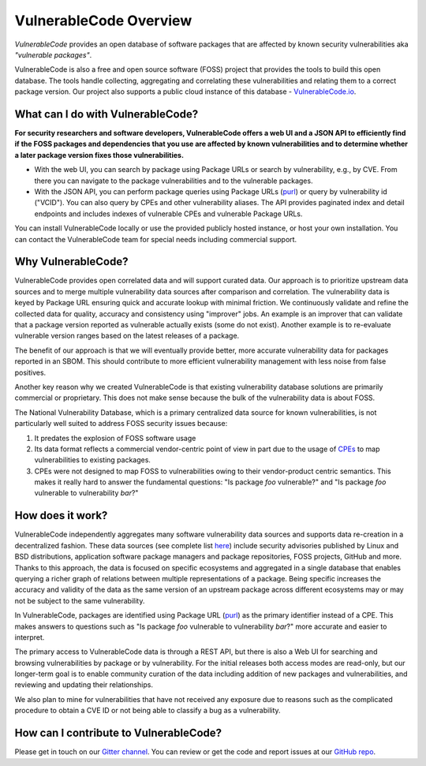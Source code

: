 .. _introduction:

VulnerableCode Overview
=======================

*VulnerableCode* provides an open database of software packages that are affected
by known security vulnerabilities aka *"vulnerable packages"*.

VulnerableCode is also a free and open source software (FOSS) project that
provides the tools to build this open database. The tools handle collecting,
aggregating and correlating these vulnerabilities and relating them to a correct
package version. Our project also supports a public cloud instance of this
database - `VulnerableCode.io <https://public.vulnerablecode.io/>`__.


What can I do with VulnerableCode?
----------------------------------

**For security researchers and software developers, VulnerableCode offers a web
UI and a JSON API to efficiently find if the FOSS packages and dependencies that
you use are affected by known vulnerabilities and to determine whether a later package version
fixes those vulnerabilities.**


- With the web UI, you can search by package using Package URLs or search by
  vulnerability, e.g., by CVE. From there you can navigate to the package
  vulnerabilities and to the vulnerable packages.

- With the JSON API, you can perform package queries using Package URLs (`purl
  <https://github.com/package-url/purl-spec>`__) or query
  by vulnerability id ("VCID"). You can also query by CPEs and other vulnerability aliases.
  The API provides paginated index and detail endpoints and includes indexes
  of vulnerable CPEs and vulnerable Package URLs.

You can install VulnerableCode locally or use the provided publicly hosted instance,
or host your own installation. You can contact the VulnerableCode team
for special needs including commercial support.


Why VulnerableCode?
-------------------

VulnerableCode provides open correlated data and will support curated
data. Our approach is to prioritize upstream data sources and to merge multiple
vulnerability data sources after comparison and correlation. The vulnerability
data is keyed by Package URL ensuring quick and accurate lookup with minimal
friction. We continuously validate and refine the collected data for
quality, accuracy and consistency using "improver" jobs.
An example is an improver that can validate that a package version reported as
vulnerable actually exists (some do not exist). Another example is to re-evaluate
vulnerable version ranges based on the latest releases of a
package.

The benefit of our approach is that we will eventually provide better, more
accurate vulnerability data for packages reported in an SBOM.
This should contribute to more efficient vulnerability
management with less noise from false positives.

Another key reason why we created VulnerableCode is that
existing vulnerability database solutions are primarily commercial
or proprietary. This does not make sense because the bulk of the vulnerability
data is about FOSS.

The National Vulnerability Database, which is a primary centralized data
source for known vulnerabilities, is not particularly well suited to
address FOSS security issues because:

1. It predates the explosion of FOSS software usage
2. Its data format reflects a commercial vendor-centric point of view in part
   due to the usage of `CPEs <https://nvd.nist.gov/products/cpe>`__ to map
   vulnerabilities to existing packages.
3. CPEs were not designed to map FOSS to vulnerabilities owing to their
   vendor-product centric semantics. This makes it really hard to answer the
   fundamental questions: "Is package *foo* vulnerable?" and "Is package *foo*
   vulnerable to vulnerability *bar*?"

How does it work?
-----------------

VulnerableCode independently aggregates many software vulnerability data sources
and supports data re-creation in a decentralized fashion. These data sources
(see complete list
`here <https://vulnerablecode.readthedocs.io/en/latest/importers_link.html#importers-link>`__)
include security advisories published by Linux and BSD distributions,
application software package managers and package repositories, FOSS projects,
GitHub and more. Thanks to this approach, the data is focused on specific ecosystems and
aggregated in a single database that enables querying a richer graph of relations between multiple
representations of a package. Being specific increases the accuracy and validity
of the data as the same version of an upstream package across different
ecosystems may or may not be subject to the same vulnerability.

In VulnerableCode, packages are identified using Package URL (`purl
<https://github.com/package-url/purl-spec>`__) as the primary identifier instead of
a CPE. This makes answers to questions such as "Is package *foo* vulnerable
to vulnerability *bar*?" more accurate and easier to interpret.

The primary access to VulnerableCode data is through a REST API, but there
is also a Web UI for searching and browsing vulnerabilities by package
or by vulnerability. For the initial releases both access modes are
read-only, but our longer-term goal is to enable community curation of
the data including addition of new packages and vulnerabilities, and
reviewing and updating their relationships.

We also plan to mine for vulnerabilities that have not received any
exposure due to reasons such as the complicated
procedure to obtain a CVE ID or not being able to classify a bug as a vulnerability.


How can I contribute to VulnerableCode?
---------------------------------------

Please get in touch on our `Gitter channel <https://gitter.im/aboutcode-org/vulnerablecode>`__.
You can review or get the code and report issues at our `GitHub repo <https://github.com/nexB/vulnerablecode/issues>`__.

